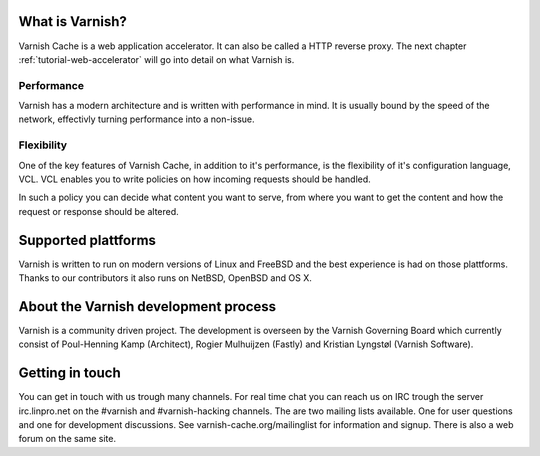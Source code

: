 .. _tutorial-intro:

What is Varnish?
----------------

Varnish Cache is a web application accelerator. It can also be called
a HTTP reverse proxy. The next chapter :ref:`tutorial-web-accelerator`
will go into detail on what Varnish is.

Performance
~~~~~~~~~~~

Varnish has a modern architecture and is written with performance in
mind.  It is usually bound by the speed of the network, effectivly
turning performance into a non-issue.

Flexibility
~~~~~~~~~~~

One of the key features of Varnish Cache, in addition to it's
performance, is the flexibility of it's configuration language,
VCL. VCL enables you to write policies on how incoming requests should
be handled. 

In such a policy you can decide what content you want to serve, from
where you want to get the content and how the request or response
should be altered. 

Supported plattforms
--------------------

Varnish is written to run on modern versions of Linux and FreeBSD and
the best experience is had on those plattforms. Thanks to our
contributors it also runs on NetBSD, OpenBSD and OS X.

About the Varnish development process
-------------------------------------

Varnish is a community driven project. The development is overseen by
the Varnish Governing Board which currently consist of Poul-Henning
Kamp (Architect), Rogier Mulhuijzen (Fastly) and Kristian Lyngstøl
(Varnish Software).

Getting in touch
----------------

You can get in touch with us trough many channels. For real time chat
you can reach us on IRC trough the server irc.linpro.net on the
#varnish and #varnish-hacking channels.
The are two mailing lists available. One for user questions and one
for development discussions. See varnish-cache.org/mailinglist for
information and signup.  There is also a web forum on the same site.

